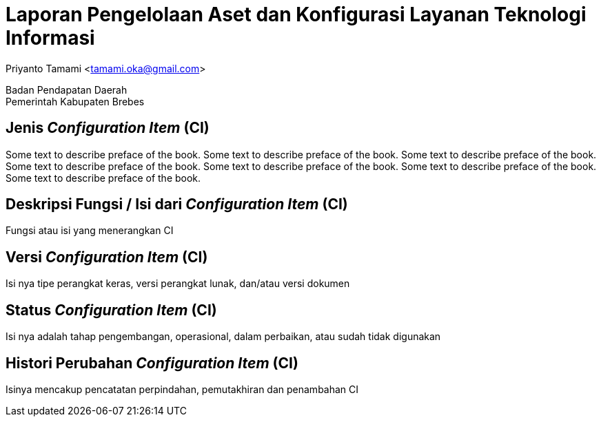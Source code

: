 = Laporan Pengelolaan Aset dan Konfigurasi Layanan Teknologi Informasi

[.text-center]
Priyanto Tamami <tamami.oka@gmail.com>

[.text-center]
Badan Pendapatan Daerah +
Pemerintah Kabupaten Brebes

:doctype: article
:author: tamami
:source-highlighter: rouge
:table-caption: Tabel 
:sourcedir: src
:includedir: contents
:imagesdir: images
:chapter-label: Bab
:figure-caption: Gambar 
:icons: font
////
Use this if you create a full cover in one page
:front-cover-image: image::./images/title_page.png[]
////
//:title-logo-image: images/logo-zimera.png


[preface]
== Jenis _Configuration Item_ (CI)

Some text to describe preface of the book. Some text to describe preface of the book. Some text to describe preface of the book. Some text to describe preface of the book. Some text to describe preface of the book.  Some text to describe preface of the book. Some text to describe preface of the book.

== Deskripsi Fungsi / Isi dari _Configuration Item_ (CI)

Fungsi atau isi yang menerangkan CI

== Versi _Configuration Item_ (CI)

Isi nya tipe perangkat keras, versi perangkat lunak, dan/atau versi dokumen

== Status _Configuration Item_ (CI)

Isi nya adalah tahap pengembangan, operasional, dalam perbaikan, atau sudah tidak digunakan

== Histori Perubahan _Configuration Item_ (CI) 

Isinya mencakup pencatatan perpindahan, pemutakhiran dan penambahan CI

